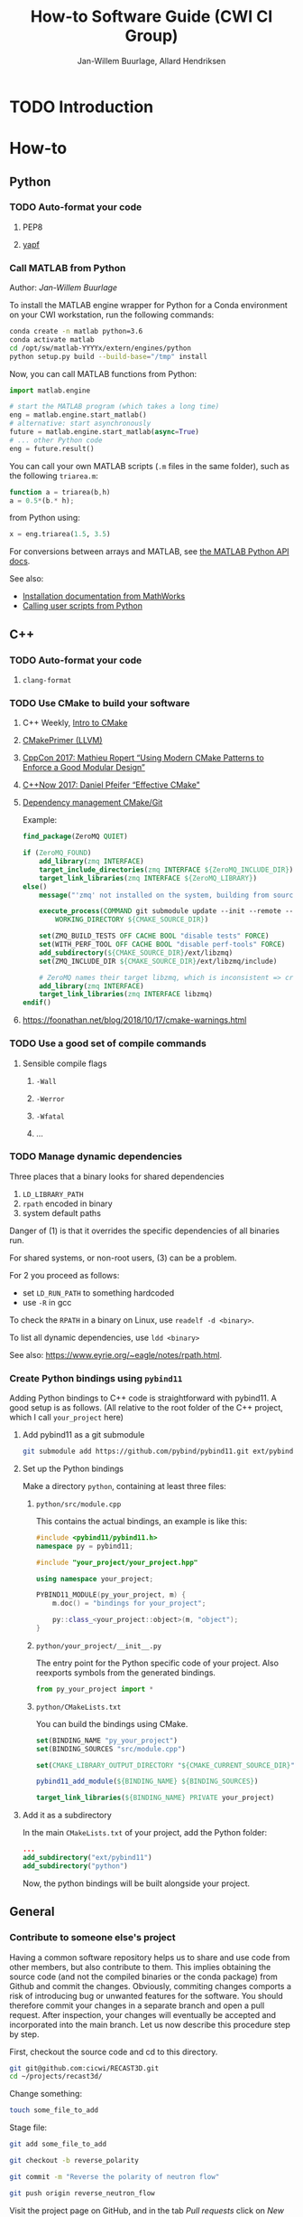 #+TITLE: How-to Software Guide (CWI CI Group)
#+AUTHOR: Jan-Willem Buurlage, Allard Hendriksen

#+OPTIONS: h:3

* TODO Introduction
* How-to
** Python
*** TODO Auto-format your code
**** PEP8
**** [[https://github.com/google/yapf][yapf]]
*** Call MATLAB from Python
Author: /Jan-Willem Buurlage/

To install the MATLAB engine wrapper for Python for a Conda environment on your
CWI workstation, run the following commands:
#+BEGIN_SRC bash
conda create -n matlab python=3.6
conda activate matlab
cd /opt/sw/matlab-YYYYx/extern/engines/python
python setup.py build --build-base="/tmp" install 
#+END_SRC
Now, you can call MATLAB functions from Python:
#+BEGIN_SRC python
import matlab.engine

# start the MATLAB program (which takes a long time)
eng = matlab.engine.start_matlab()
# alternative: start asynchronously
future = matlab.engine.start_matlab(async=True)
# ... other Python code
eng = future.result()
#+END_SRC
You can call your own MATLAB scripts (=.m= files in the same folder), such as
the following =triarea.m=:
#+BEGIN_SRC octave
function a = triarea(b,h)
a = 0.5*(b.* h);
#+END_SRC
from Python using:
#+BEGIN_SRC python
x = eng.triarea(1.5, 3.5)
#+END_SRC
For conversions between arrays and MATLAB, see [[https://nl.mathworks.com/help/matlab/matlab_external/matlab-arrays-as-python-variables.html][the MATLAB Python API docs]].

See also:
- [[https://www.mathworks.com/help/matlab/matlab_external/install-the-matlab-engine-for-python.html][Installation documentation from MathWorks]]
- [[https://www.mathworks.com/help/matlab/matlab_external/call-user-script-and-function-from-python.html][Calling user scripts from Python]]
** C++
*** TODO Auto-format your code
**** =clang-format=
*** TODO Use CMake to build your software
**** C++ Weekly, [[https://www.youtube.com/watch?v=HPMvU64RUTY][Intro to CMake]]
**** [[https://llvm.org/docs/CMakePrimer.html][CMakePrimer (LLVM)]]
**** [[https://www.youtube.com/watch?v=eC9-iRN2b04][CppCon 2017: Mathieu Ropert “Using Modern CMake Patterns to Enforce a Good Modular Design”]]
**** [[https://www.youtube.com/watch?v=bsXLMQ6WgIk][C++Now 2017: Daniel Pfeifer “Effective CMake"]]
**** [[https://foonathan.net/blog/2016/07/07/cmake-dependency-handling.html][Dependency management CMake/Git]]
Example:
#+BEGIN_SRC cmake
find_package(ZeroMQ QUIET)

if (ZeroMQ_FOUND)
    add_library(zmq INTERFACE)
    target_include_directories(zmq INTERFACE ${ZeroMQ_INCLUDE_DIR})
    target_link_libraries(zmq INTERFACE ${ZeroMQ_LIBRARY})
else()
    message("'zmq' not installed on the system, building from source...")

    execute_process(COMMAND git submodule update --init --remote -- ext/libzmq
        WORKING_DIRECTORY ${CMAKE_SOURCE_DIR})

    set(ZMQ_BUILD_TESTS OFF CACHE BOOL "disable tests" FORCE)
    set(WITH_PERF_TOOL OFF CACHE BOOL "disable perf-tools" FORCE)
    add_subdirectory(${CMAKE_SOURCE_DIR}/ext/libzmq)
    set(ZMQ_INCLUDE_DIR ${CMAKE_SOURCE_DIR}/ext/libzmq/include)

    # ZeroMQ names their target libzmq, which is inconsistent => create a ghost dependency
    add_library(zmq INTERFACE)
    target_link_libraries(zmq INTERFACE libzmq)
endif()
#+END_SRC
**** https://foonathan.net/blog/2018/10/17/cmake-warnings.html
*** TODO Use a good set of compile commands
**** Sensible compile flags
***** =-Wall=
***** =-Werror=
***** =-Wfatal=
***** ...
*** TODO Manage dynamic dependencies
Three places that a binary looks for shared dependencies
1. =LD_LIBRARY_PATH=
2. =rpath= encoded in binary
3. system default paths

Danger of (1) is that it overrides the specific dependencies of all binaries run.

For shared systems, or non-root users, (3) can be a problem.

For 2 you proceed as follows:
- set =LD_RUN_PATH= to something hardcoded
- use =-R= in gcc

To check the =RPATH= in a binary on Linux, use =readelf -d <binary>=.

To list all dynamic dependencies, use =ldd <binary>=

See also: [[https://www.eyrie.org/~eagle/notes/rpath.html]].
*** Create Python bindings using =pybind11=
Adding Python bindings to C++ code is straightforward with pybind11. A good
setup is as follows. (All relative to the root folder of the C++ project, which
I call =your_project= here)
**** Add pybind11 as a git submodule
#+BEGIN_SRC bash
git submodule add https://github.com/pybind/pybind11.git ext/pybind11
#+END_SRC
**** Set up the Python bindings
Make a directory =python=, containing at least three files:
***** =python/src/module.cpp=
This contains the actual bindings, an example is like this:
#+BEGIN_SRC cpp
#include <pybind11/pybind11.h>
namespace py = pybind11;

#include "your_project/your_project.hpp"

using namespace your_project;

PYBIND11_MODULE(py_your_project, m) {
    m.doc() = "bindings for your_project";

    py::class_<your_project::object>(m, "object");
}
#+END_SRC
***** =python/your_project/__init__.py=
The entry point for the Python specific code of your project. Also reexports
symbols from the generated bindings.
#+BEGIN_SRC python
from py_your_project import *
#+END_SRC
***** =python/CMakeLists.txt=
You can build the bindings using CMake.
#+BEGIN_SRC cmake
set(BINDING_NAME "py_your_project")
set(BINDING_SOURCES "src/module.cpp")

set(CMAKE_LIBRARY_OUTPUT_DIRECTORY "${CMAKE_CURRENT_SOURCE_DIR}")

pybind11_add_module(${BINDING_NAME} ${BINDING_SOURCES})

target_link_libraries(${BINDING_NAME} PRIVATE your_project)
#+END_SRC
**** Add it as a subdirectory
In the main =CMakeLists.txt= of your project, add the Python folder:
#+BEGIN_SRC cmake
...
add_subdirectory("ext/pybind11")
add_subdirectory("python")
#+END_SRC
Now, the python bindings will be built alongside your project.
** General
*** Contribute to someone else's project

Having a common software repository helps us to share and use code from other members, but also contribute to them. This implies obtaining the source code (and not the compiled binaries or the conda package) from Github and commit the changes. Obviously, commiting changes comports a risk of introducing bug or unwanted features for the software. You should therefore commit your changes in a separate branch and open a pull request. After inspection, your changes will eventually be accepted and incorporated into the main branch. 
Let us now describe this procedure step by step.

First, checkout the source code and cd to this directory.
#+BEGIN_SRC bash
git git@github.com:cicwi/RECAST3D.git
cd ~/projects/recast3d/
#+END_SRC

Change something:
#+BEGIN_SRC bash
touch some_file_to_add
#+END_SRC

Stage file:
#+BEGIN_SRC bash
git add some_file_to_add
#+END_SRC

#+BEGIN_SRC bash
git checkout -b reverse_polarity
#+END_SRC

#+BEGIN_SRC bash
git commit -m "Reverse the polarity of neutron flow"
#+END_SRC

#+BEGIN_SRC bash
git push origin reverse_neutron_flow
#+END_SRC

Visit the project page on GitHub, and in the tab /Pull requests/ click on /New pull request/. For more information about pull requests, see https://help.github.com/articles/about-pull-requests/.
*** Record an animated GIF of your screen
For recording animated GIFs of a region of your screen, you can use Peek
<https://github.com/phw/peek>. The easiest way to get it to run on a CWI
workstation is by using an AppImage of a recent release, which you can get from
the releases page <https://github.com/phw/peek/releases>.

After downloading, make the file executable (either using your file manager, or
by calling =chmod +x [peek_release.AppImage]= from a terminal). Now you can run
Peek, which has a straightforward interface: resize the Peek window and click on
record, after three seconds it will start recording the region of your screen
that is visible.
*** TODO Write good documentation
- http://stevelosh.com/blog/2013/09/teach-dont-tell/
*** TODO Write good commit messages
- http://chris.beams.io/posts/git-commit/
*** TODO Write a good readme
[[https://github.com/LappleApple/feedmereadmes/blob/master/README-maturity-model.md][This github repo]] contains a useful model of maturity levels for a
project's README.md file. It defines both the current level of
maturity of a README and gives pointers on how to improve.
*** TODO Set up your Git branches
- *Branching model*: http://nvie.com/posts/a-successful-git-branching-model/
*** TODO Use module systems
*** TODO Set up travis CI
**** C++17
**** travis.yml / Makefile
